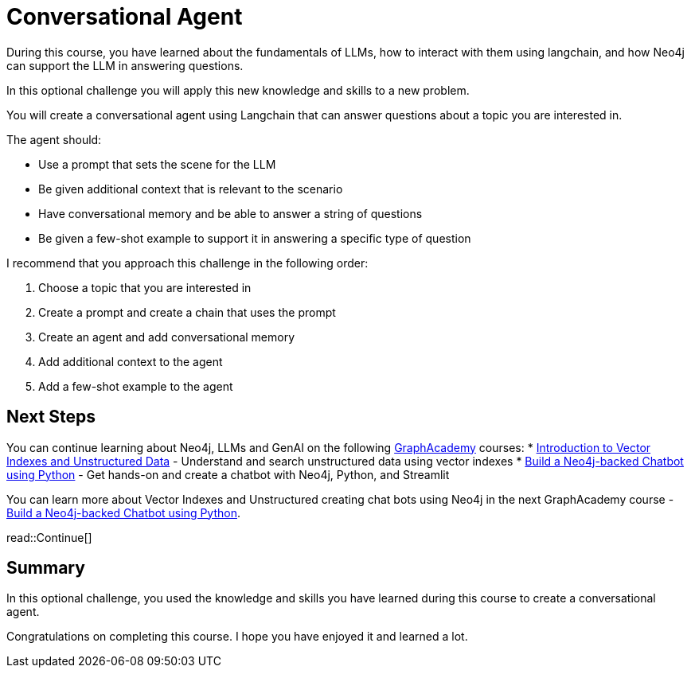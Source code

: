 = Conversational Agent
:order: 4
:type: challenge
:optional: true

During this course, you have learned about the fundamentals of LLMs, how to interact with them using langchain, and how Neo4j can support the LLM in answering questions.

In this optional challenge you will apply this new knowledge and skills to a new problem.

You will create a conversational agent using Langchain that can answer questions about a topic you are interested in.

The agent should:

* Use a prompt that sets the scene for the LLM
* Be given additional context that is relevant to the scenario
* Have conversational memory and be able to answer a string of questions
* Be given a few-shot example to support it in answering a specific type of question

I recommend that you approach this challenge in the following order:

. Choose a topic that you are interested in
. Create a prompt and create a chain that uses the prompt
. Create an agent and add conversational memory
. Add additional context to the agent
. Add a few-shot example to the agent

== Next Steps

You can continue learning about Neo4j, LLMs and GenAI on the following link:https://graphacademy.neo4j.com[GraphAcademy^] courses:
* link:https://graphacademy.neo4j.com/courses/llm-vectors-unstructured/[Introduction to Vector Indexes and Unstructured Data^] - Understand and search unstructured data using vector indexes
* link:https://graphacademy.neo4j.com/courses/llm-chatbot-python/[Build a Neo4j-backed Chatbot using Python^] - Get hands-on and create a chatbot with Neo4j, Python, and Streamlit

You can learn more about Vector Indexes and Unstructured  creating chat bots using Neo4j in the next GraphAcademy course - link:https://graphacademy.neo4j.com/courses/llm-chatbot-python/[Build a Neo4j-backed Chatbot using Python^].

read::Continue[]

[.summary]
== Summary

In this optional challenge, you used the knowledge and skills you have learned during this course to create a conversational agent.

Congratulations on completing this course. I hope you have enjoyed it and learned a lot.
